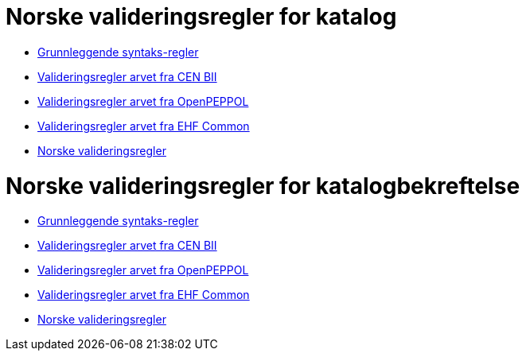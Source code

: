 = Norske valideringsregler for katalog

* link:../../../rules/t19-basic/[Grunnleggende syntaks-regler]
* link:../../../rules/t19-bii/[Valideringsregler arvet fra CEN BII]
* link:../../../rules/t19-openpeppol/[Valideringsregler arvet fra OpenPEPPOL]
* link:../../../rules/ehf-common/[Valideringsregler arvet fra EHF Common]
* link:../../../rules/t19-nogov/[Norske valideringsregler]


= Norske valideringsregler for katalogbekreftelse

* link:../../../rules/t58-basic/[Grunnleggende syntaks-regler]
* link:../../../rules/t58-bii/[Valideringsregler arvet fra CEN BII]
* link:../../../rules/t58-openpeppol/[Valideringsregler arvet fra OpenPEPPOL]
* link:../../../rules/ehf-common/[Valideringsregler arvet fra EHF Common]
* link:../../../rules/t58-nogov/[Norske valideringsregler]
